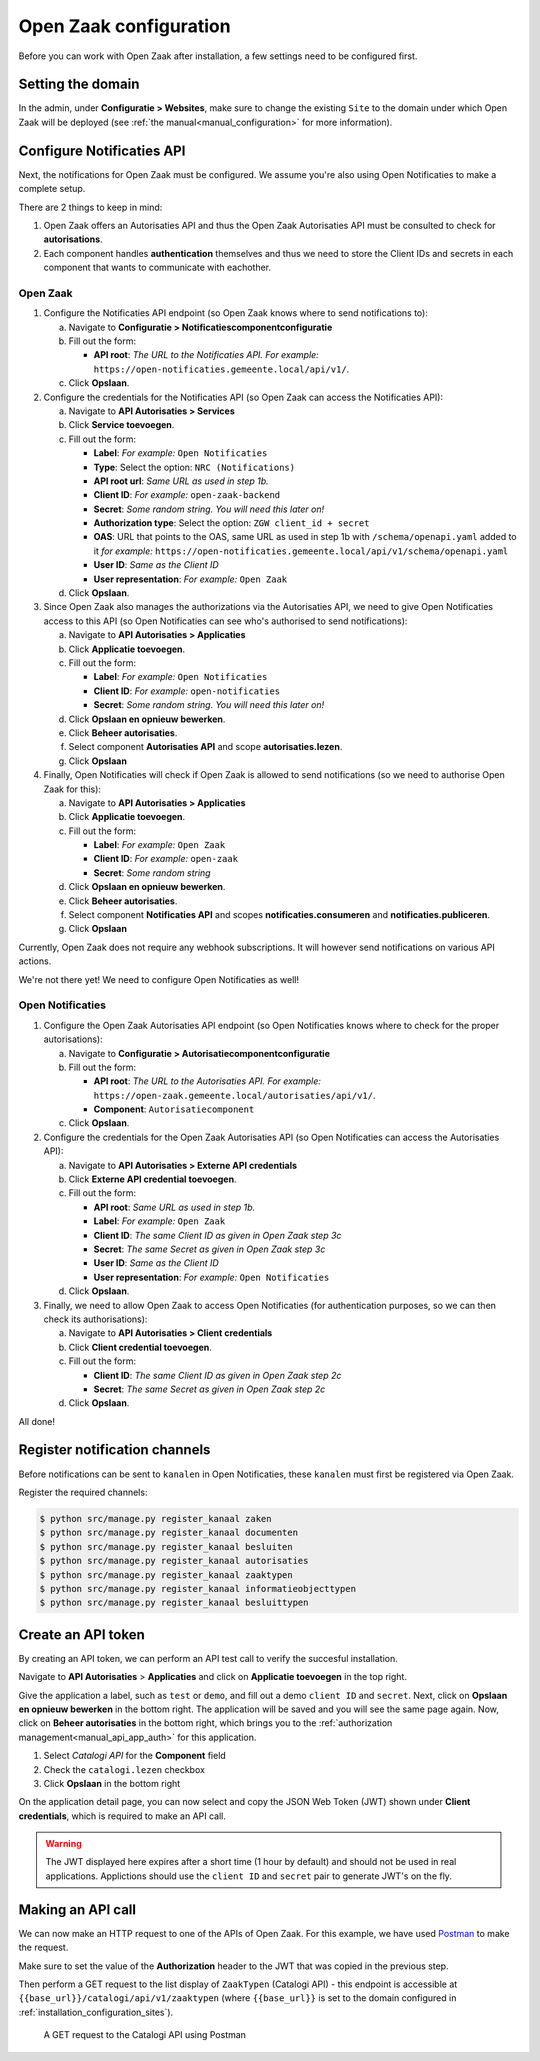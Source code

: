 .. _installation_configuration:

=======================
Open Zaak configuration
=======================

Before you can work with Open Zaak after installation, a few settings need to be
configured first.

.. _installation_configuration_sites:

Setting the domain
==================

In the admin, under **Configuratie > Websites**, make sure to change the existing
``Site`` to the domain under which Open Zaak will be deployed (see
:ref:`the manual<manual_configuration>` for more information).

Configure Notificaties API
==========================

Next, the notifications for Open Zaak must be configured. We assume you're also
using Open Notificaties to make a complete setup.

There are 2 things to keep in mind:

1. Open Zaak offers an Autorisaties API and thus the Open Zaak Autorisaties API
   must be consulted to check for **autorisations**.
2. Each component handles **authentication** themselves and thus we need to store
   the Client IDs and secrets in each component that wants to communicate with
   eachother.

Open Zaak
---------

1. Configure the Notificaties API endpoint (so Open Zaak knows where to send
   notifications to):

   a. Navigate to **Configuratie > Notificatiescomponentconfiguratie**
   b. Fill out the form:

      - **API root**: *The URL to the Notificaties API. For example:*
        ``https://open-notificaties.gemeente.local/api/v1/``.

   c. Click **Opslaan**.

2. Configure the credentials for the Notificaties API (so Open Zaak can access
   the Notificaties API):

   a. Navigate to **API Autorisaties > Services**
   b. Click **Service toevoegen**.
   c. Fill out the form:

      - **Label**: *For example:* ``Open Notificaties``
      - **Type**: Select the option: ``NRC (Notifications)``
      - **API root url**: *Same URL as used in step 1b.*

      - **Client ID**: *For example:* ``open-zaak-backend``
      - **Secret**: *Some random string. You will need this later on!*
      - **Authorization type**: Select the option: ``ZGW client_id + secret``
      - **OAS**: URL that points to the OAS, same URL as used in step 1b with ``/schema/openapi.yaml`` added to it
        *for example:* ``https://open-notificaties.gemeente.local/api/v1/schema/openapi.yaml``
      - **User ID**: *Same as the Client ID*
      - **User representation**: *For example:* ``Open Zaak``

   d. Click **Opslaan**.

3. Since Open Zaak also manages the authorizations via the Autorisaties API, we
   need to give Open Notificaties access to this API (so Open Notificaties can
   see who's authorised to send notifications):

   a. Navigate to **API Autorisaties > Applicaties**
   b. Click **Applicatie toevoegen**.
   c. Fill out the form:

      - **Label**: *For example:* ``Open Notificaties``

      - **Client ID**: *For example:* ``open-notificaties``
      - **Secret**: *Some random string. You will need this later on!*

   d. Click **Opslaan en opnieuw bewerken**.
   e. Click **Beheer autorisaties**.
   f. Select component **Autorisaties API** and scope **autorisaties.lezen**.
   g. Click **Opslaan**

4. Finally, Open Notificaties will check if Open Zaak is allowed to send
   notifications (so we need to authorise Open Zaak for this):

   a. Navigate to **API Autorisaties > Applicaties**
   b. Click **Applicatie toevoegen**.
   c. Fill out the form:

      - **Label**: *For example:* ``Open Zaak``

      - **Client ID**: *For example:* ``open-zaak``
      - **Secret**: *Some random string*

   d. Click **Opslaan en opnieuw bewerken**.
   e. Click **Beheer autorisaties**.
   f. Select component **Notificaties API** and scopes
      **notificaties.consumeren** and **notificaties.publiceren**.
   g. Click **Opslaan**

Currently, Open Zaak does not require any webhook subscriptions. It will however
send notifications on various API actions.

We're not there yet! We need to configure Open Notificaties as well!

Open Notificaties
-----------------

1. Configure the Open Zaak Autorisaties API endpoint (so Open Notificaties
   knows where to check for the proper autorisations):

   a. Navigate to **Configuratie > Autorisatiecomponentconfiguratie**
   b. Fill out the form:

      - **API root**: *The URL to the Autorisaties API. For example:*
        ``https://open-zaak.gemeente.local/autorisaties/api/v1/``.
      - **Component**: ``Autorisatiecomponent``

   c. Click **Opslaan**.

2. Configure the credentials for the Open Zaak Autorisaties API (so Open
   Notificaties can access the Autorisaties API):

   a. Navigate to **API Autorisaties > Externe API credentials**
   b. Click **Externe API credential toevoegen**.
   c. Fill out the form:

      - **API root**: *Same URL as used in step 1b.*
      - **Label**: *For example:* ``Open Zaak``

      - **Client ID**: *The same Client ID as given in Open Zaak step 3c*
      - **Secret**: *The same Secret as given in Open Zaak step 3c*
      - **User ID**: *Same as the Client ID*
      - **User representation**: *For example:* ``Open Notificaties``

   d. Click **Opslaan**.

3. Finally, we need to allow Open Zaak to access Open Notificaties (for
   authentication purposes, so we can then check its authorisations):

   a. Navigate to **API Autorisaties > Client credentials**
   b. Click **Client credential toevoegen**.
   c. Fill out the form:

      - **Client ID**: *The same Client ID as given in Open Zaak step 2c*
      - **Secret**: *The same Secret as given in Open Zaak step 2c*

   d. Click **Opslaan**.

All done!

Register notification channels
==============================

Before notifications can be sent to ``kanalen`` in Open Notificaties, these ``kanalen``
must first be registered via Open Zaak.

Register the required channels:

.. code-block:: bash

    $ python src/manage.py register_kanaal zaken
    $ python src/manage.py register_kanaal documenten
    $ python src/manage.py register_kanaal besluiten
    $ python src/manage.py register_kanaal autorisaties
    $ python src/manage.py register_kanaal zaaktypen
    $ python src/manage.py register_kanaal informatieobjecttypen
    $ python src/manage.py register_kanaal besluittypen

Create an API token
===================

By creating an API token, we can perform an API test call to verify the succesful
installation.

Navigate to **API Autorisaties** > **Applicaties** and click on **Applicatie toevoegen**
in the top right.

Give the application a label, such as ``test`` or ``demo``, and fill out a demo
``client ID`` and ``secret``. Next, click on **Opslaan en opnieuw bewerken** in the
bottom right. The application will be saved and you will see the same page again. Now,
click on **Beheer autorisaties** in the bottom right, which brings you to the
:ref:`authorization management<manual_api_app_auth>` for this application.

1. Select *Catalogi API* for the **Component** field
2. Check the ``catalogi.lezen`` checkbox
3. Click **Opslaan** in the bottom right

On the application detail page, you can now select and copy the JSON Web Token (JWT)
shown under **Client credentials**, which is required to make an API call.

.. warning::
   The JWT displayed here expires after a short time (1 hour by default) and should not
   be used in real applications. Applictions should use the ``client ID`` and ``secret``
   pair to generate JWT's on the fly.

Making an API call
==================

We can now make an HTTP request to one of the APIs of Open Zaak. For this example, we
have used `Postman`_ to make the request.

Make sure to set the value of the **Authorization** header to the JWT that was copied
in the previous step.

Then perform a GET request to the list display of ``ZaakTypen`` (Catalogi API) - this
endpoint is accessible at ``{{base_url}}/catalogi/api/v1/zaaktypen`` (where
``{{base_url}}`` is set to the domain configured in
:ref:`installation_configuration_sites`).

.. figure:: ../assets/api_request.png
    :width: 100%
    :alt: GET request to Catalogi API

    A GET request to the Catalogi API using Postman

.. _Postman: https://www.getpostman.com/
